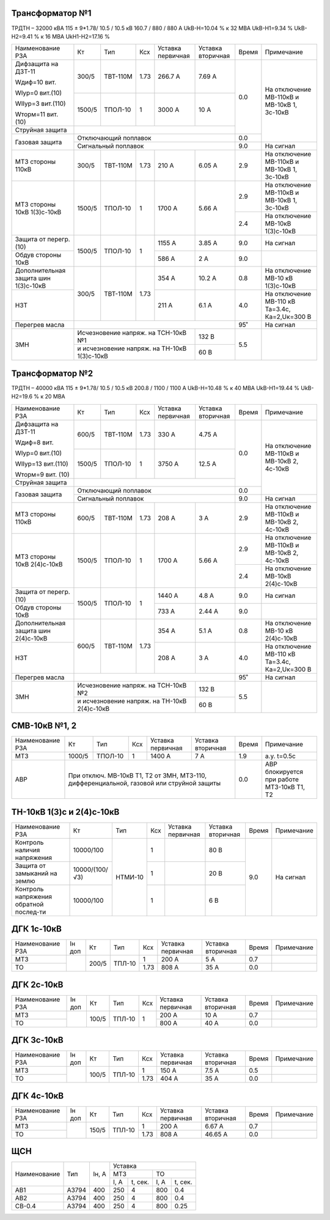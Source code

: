 Трансформатор №1
~~~~~~~~~~~~~~~~

ТРДТН – 32000 кВА  115 ± 9*1.78/ 10.5 / 10.5 кВ
160.7 / 880 / 880 А    UkВ-Н=10.04 % к 32 МВА UkВ-Н1=9.34 % UkВ-Н2=9.41 % к 16 МВА UkН1-Н2=17.16 %

+-----------------------+-------+--------+-----+------------+---------+-----+------------------------+
|Наименование РЗА       | Кт    | Тип    |Ксх  |Уставка     |Уставка  |Время|Примечание              |
|                       |       |        |     |первичная   |вторичная|     |                        |
+-----------------------+-------+--------+-----+------------+---------+-----+------------------------+
| Дифзащита на ДЗТ-11   | 300/5 |ТВТ-110М| 1.73| 266.7 А    | 7.69 А  | 0.0 |На отключение МВ-110кВ и|
|                       |       |        |     |            |         |     |МВ-10кВ 1, 3с-10кВ      |
| Wдиф=10 вит.          +-------+--------+-----+------------+---------+     |                        |
|                       | 1500/5|ТПОЛ-10 |  1  | 3000 А     | 10 А    |     |                        |
| WIур=0 вит.(10)       |       |        |     |            |         |     |                        |
|                       |       |        |     |            |         |     |                        |
| WIIур=3 вит.(110)     |       |        |     |            |         |     |                        |
|                       |       |        |     |            |         |     |                        |
| Wторм=11 вит. (10)    |       |        |     |            |         |     |                        |
+-----------------------+-------+--------+-----+------------+---------+     |                        |
| Струйная  защита      |                                             |     |                        |
+-----------------------+---------------------------------------------+-----+                        |
| Газовая защита        | Отключающий поплавок                        | 0.0 |                        |
|                       +---------------------------------------------+-----+------------------------+
|                       | Сигнальный  поплавок                        | 9.0 | На сигнал              |
+-----------------------+-------+--------+-----+------------+---------+-----+------------------------+
| МТЗ стороны 110кВ     |300/5  |ТВТ-110М| 1.73| 210 А      | 6.05 А  | 2.9 |На отключение МВ-110кВ  |
|                       |       |        |     |            |         |     |и МВ-10кВ 1, 3с-10кВ    |
+-----------------------+-------+--------+-----+------------+---------+-----+------------------------+
| МТЗ стороны 10кВ      |1500/5 |ТПОЛ-10 | 1   | 1700 А     | 5.66 А  | 2.9 |На отключение МВ-110кВ  |
| 1(3)с-10кВ            |       |        |     |            |         |     |и МВ-10кВ 1, 3с-10кВ    |
|                       |       |        |     |            |         +-----+------------------------+
|                       |       |        |     |            |         | 2.4 |На отключение МВ-10кВ   |
|                       |       |        |     |            |         |     |1(3)с-10кВ              |
+-----------------------+-------+--------+-----+------------+---------+-----+------------------------+
| Защита от перегр. (10)|1500/5 |ТПОЛ-10 | 1   | 1155 А     | 3.85 А  | 9.0 | На сигнал              |
|                       |       |        |     |            |         |     |                        |
+-----------------------+       |        |     +------------+---------+-----+------------------------+
| Обдув стороны 10кВ    |       |        |     | 586 А      | 2 А     | 9.0 |                        |
+-----------------------+-------+--------+-----+------------+---------+-----+------------------------+
|Дополнительная защита  |300/5  |ТВТ-110М| 1.73| 354 А      | 10.2 А  | 0.8 |На отключение МВ-10 кВ  |
|шин 1(3)с-10кВ         |       |        |     |            |         |     |1(3)с-10кВ              |
+-----------------------+       |        |     +------------+---------+-----+------------------------+
|НЗТ                    |       |        |     | 211 А      | 6.1 А   | 4.0 |На отключение МВ-110 кВ |
|                       |       |        |     |            |         |     |Та=3.4с, Ка=2,Uк=300 В  |
+-----------------------+-------+--------+-----+------------+---------+-----+------------------------+
| Перегрев масла        |                                             | 95˚ | На сигнал              |
+-----------------------+-----------------------------------+---------+-----+------------------------+
| ЗМН                   |Исчезновение напряж. на ТСН-10кВ №1| 132 В   | 5.5 |                        |
|                       +-----------------------------------+---------+     |                        |
|                       |и исчезновение напряж.             | 60 В    |     |                        |
|                       |на ТН-10кВ 1(3)с-10кВ              |         |     |                        |
+-----------------------+-----------------------------------+---------+-----+------------------------+

Трансформатор №2
~~~~~~~~~~~~~~~~

ТРДТН – 40000 кВА  115 ± 9*1.78/ 10.5 / 10.5 кВ
200.8 / 1100 / 1100 А    UkВ-Н=10.48 % к 40 МВА UkВ-Н1=19.44 % UkВ-Н2=19.6 % к 20 МВА

+-----------------------+-------+--------+-----+------------+---------+-----+------------------------+
|Наименование РЗА       | Кт    | Тип    |Ксх  |Уставка     |Уставка  |Время|Примечание              |
|                       |       |        |     |первичная   |вторичная|     |                        |
+-----------------------+-------+--------+-----+------------+---------+-----+------------------------+
| Дифзащита на ДЗТ-11   | 600/5 |ТВТ-110М| 1.73| 330 А      | 4.75 А  | 0.0 |На отключение МВ-110кВ и|
|                       |       |        |     |            |         |     |МВ-10кВ 2, 4с-10кВ      |
| Wдиф=8 вит.           +-------+--------+-----+------------+---------+     |                        |
|                       | 1500/5|ТПОЛ-10 |  1  | 3750 А     | 12.5 А  |     |                        |
| WIур=0 вит.(10)       |       |        |     |            |         |     |                        |
|                       |       |        |     |            |         |     |                        |
| WIIур=13 вит.(110)    |       |        |     |            |         |     |                        |
|                       |       |        |     |            |         |     |                        |
| Wторм=9 вит. (10)     |       |        |     |            |         |     |                        |
+-----------------------+-------+--------+-----+------------+---------+     |                        |
| Струйная  защита      |                                             |     |                        |
+-----------------------+---------------------------------------------+-----+                        |
| Газовая защита        | Отключающий поплавок                        | 0.0 |                        |
|                       +---------------------------------------------+-----+------------------------+
|                       | Сигнальный  поплавок                        | 9.0 | На сигнал              |
+-----------------------+-------+--------+-----+------------+---------+-----+------------------------+
| МТЗ стороны 110кВ     |600/5  |ТВТ-110М| 1.73| 208 А      | 3 А     | 2.9 |На отключение МВ-110кВ  |
|                       |       |        |     |            |         |     |и МВ-10кВ 2, 4с-10кВ    |
+-----------------------+-------+--------+-----+------------+---------+-----+------------------------+
| МТЗ стороны 10кВ      |1500/5 |ТПОЛ-10 | 1   | 1700 А     | 5.66 А  | 2.9 |На отключение МВ-110кВ  |
| 2(4)с-10кВ            |       |        |     |            |         |     |и МВ-10кВ 2, 4с-10кВ    |
|                       |       |        |     |            |         +-----+------------------------+
|                       |       |        |     |            |         | 2.4 |На отключение МВ-10кВ   |
|                       |       |        |     |            |         |     |2(4)с-10кВ              |
+-----------------------+-------+--------+-----+------------+---------+-----+------------------------+
| Защита от перегр. (10)|1500/5 |ТПОЛ-10 | 1   | 1440 А     | 4.8 А   | 9.0 | На сигнал              |
|                       |       |        |     |            |         |     |                        |
+-----------------------+       |        |     +------------+---------+-----+------------------------+
| Обдув стороны 10кВ    |       |        |     | 733 А      | 2.44 А  | 9.0 |                        |
+-----------------------+-------+--------+-----+------------+---------+-----+------------------------+
|Дополнительная защита  |600/5  |ТВТ-110М| 1.73| 354 А      | 5.1 А   | 0.8 |На отключение МВ-10 кВ  |
|шин 2(4)с-10кВ         |       |        |     |            |         |     |2(4)с-10кВ              |
+-----------------------+       |        |     +------------+---------+-----+------------------------+
|НЗТ                    |       |        |     | 208 А      | 3 А     | 4.0 |На отключение МВ-110 кВ |
|                       |       |        |     |            |         |     |Та=3.4с, Ка=2,Uк=300 В  |
+-----------------------+-------+--------+-----+------------+---------+-----+------------------------+
| Перегрев масла        |                                             | 95˚ | На сигнал              |
+-----------------------+-----------------------------------+---------+-----+------------------------+
| ЗМН                   |Исчезновение напряж. на ТСН-10кВ №2| 132 В   | 5.5 |                        |
|                       +-----------------------------------+---------+     |                        |
|                       |и исчезновение напряж.             | 60 В    |     |                        |
|                       |на ТН-10кВ 2(4)с-10кВ              |         |     |                        |
+-----------------------+-----------------------------------+---------+-----+------------------------+


СМВ-10кВ №1, 2
~~~~~~~~~~~~~~

+----------------+------+-------+---+---------+---------+-----+--------------------------+
|Наименование РЗА| Кт   | Тип   |Ксх|Уставка  |Уставка  |Время|Примечание                |
|                |      |       |   |первичная|вторичная|     |                          |
+----------------+------+-------+---+---------+---------+-----+--------------------------+
| МТЗ            |1000/5|ТПОЛ-10| 1 | 1400 А  | 7 А     | 1.9 | а.у. t=0.5с              |
+----------------+------+-------+---+---------+---------+-----+--------------------------+
| АВР            |При отключ. МВ-10кВ Т1, Т2 от ЗМН,    | 0.0 |АВР блокируется при работе|
|                |МТЗ-110, дифференциальной, газовой    |     |МТЗ-10кВ Т1, Т2           |
|                |или струйной защиты                   |     |                          |
+----------------+--------------------------------------+-----+--------------------------+

ТН-10кВ 1(3)с и 2(4)с-10кВ
~~~~~~~~~~~~~~~~~~~~~~~~~~

+-------------------+--------------+-------+---+---------+---------+-----+----------+
|Наименование РЗА   | Кт           | Тип   |Ксх|Уставка  |Уставка  |Время|Примечание|
|                   |              |       |   |первичная|вторичная|     |          |
+-------------------+--------------+-------+---+---------+---------+-----+----------+
|Контроль наличия   |10000/100     |НТМИ-10| 1 |         | 80 В    | 9.0 |На сигнал |
|напряжения         |              |       |   |         |         |     |          |
+-------------------+--------------+       +---+---------+---------+     |          |
|Защита от замыканий|10000/(100/√3)|       | 1 |         | 20 В    |     |          |
|на землю           |              |       |   |         |         |     |          |
+-------------------+--------------+       +---+---------+---------+     |          |
|Контроль напряжения|10000/100     |       | 1 |         | 6 В     |     |          |
|обратной послед-ти |              |       |   |         |         |     |          |
+-------------------+--------------+-------+---+---------+---------+-----+----------+

ДГК 1с-10кВ
~~~~~~~~~~~

+----------------+------+-----+------+-----+---------+---------+-----+----------+
|Наименование РЗА|Iн доп| Кт  | Тип  |Ксх  |Уставка  |Уставка  |Время|Примечание|
|                |      |     |      |     |первичная|вторичная|     |          |
+----------------+------+-----+------+-----+---------+---------+-----+----------+
| МТЗ            |      |200/5|ТПЛ-10| 1   | 200 А   | 5 А     | 0.7 |          |
+----------------+      |     |      +-----+---------+---------+-----+----------+
| ТО             |      |     |      | 1.73| 808 А   | 35 А    | 0.0 |          |
+----------------+------+-----+------+-----+---------+---------+-----+----------+

ДГК 2с-10кВ
~~~~~~~~~~~~~~~~~~~~

+----------------+------+-----+------+---+---------+---------+-----+----------+
|Наименование РЗА|Iн доп| Кт  | Тип  |Ксх|Уставка  |Уставка  |Время|Примечание|
|                |      |     |      |   |первичная|вторичная|     |          |
+----------------+------+-----+------+---+---------+---------+-----+----------+
| МТЗ            |      |100/5|ТПЛ-10| 1 | 200 А   | 10 А    | 0.7 |          |
+----------------+      |     |      |   +---------+---------+-----+----------+
| ТО             |      |     |      |   | 800 А   | 40 А    | 0.0 |          |
+----------------+------+-----+------+---+---------+---------+-----+----------+

ДГК 3с-10кВ
~~~~~~~~~~~

+----------------+------+-----+------+-----+---------+---------+-----+----------+
|Наименование РЗА|Iн доп| Кт  | Тип  |Ксх  |Уставка  |Уставка  |Время|Примечание|
|                |      |     |      |     |первичная|вторичная|     |          |
+----------------+------+-----+------+-----+---------+---------+-----+----------+
| МТЗ            |      |100/5|ТПЛ-10| 1   | 150 А   | 7.5 А   | 0.5 |          |
+----------------+      |     |      +-----+---------+---------+-----+----------+
| ТО             |      |     |      | 1.73| 404 А   | 35 А    | 0.0 |          |
+----------------+------+-----+------+-----+---------+---------+-----+----------+

ДГК 4с-10кВ
~~~~~~~~~~~

+----------------+------+-----+------+-----+---------+---------+-----+----------+
|Наименование РЗА|Iн доп| Кт  | Тип  |Ксх  |Уставка  |Уставка  |Время|Примечание|
|                |      |     |      |     |первичная|вторичная|     |          |
+----------------+------+-----+------+-----+---------+---------+-----+----------+
| МТЗ            |      |150/5|ТПЛ-10| 1   | 200 А   | 6.67 А  | 0.7 |          |
+----------------+      |     |      +-----+---------+---------+-----+----------+
| ТО             |      |     |      | 1.73| 808 А   | 46.65 А | 0.0 |          |
+----------------+------+-----+------+-----+---------+---------+-----+----------+

ЩСН
~~~

+------------+------+-------+-------------------------+
|Наименование| Тип  | Iн, А |Уставка                  |
|            |      |       +------------+------------+
|            |      |       |МТЗ         |ТО          |
|            |      |       +----+-------+----+-------+
|            |      |       |I, A|t, сек.|I, A|t, сек.|
+------------+------+-------+----+-------+----+-------+
|АВ1         |А3794 |400    |250 |4      |800 |0.4    |
+------------+------+-------+----+-------+----+-------+
|АВ2         |А3794 |400    |250 |4      |800 |0.4    |
+------------+------+-------+----+-------+----+-------+
|СВ-0.4      |А3794 |400    |250 |4      |800 |0.25   |
+------------+------+-------+----+-------+----+-------+